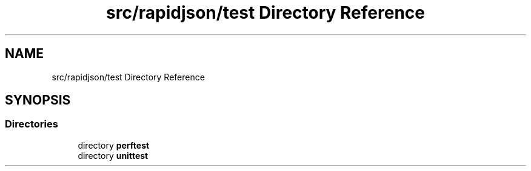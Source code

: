 .TH "src/rapidjson/test Directory Reference" 3 "Fri Jan 21 2022" "Neon Jumper" \" -*- nroff -*-
.ad l
.nh
.SH NAME
src/rapidjson/test Directory Reference
.SH SYNOPSIS
.br
.PP
.SS "Directories"

.in +1c
.ti -1c
.RI "directory \fBperftest\fP"
.br
.ti -1c
.RI "directory \fBunittest\fP"
.br
.in -1c
